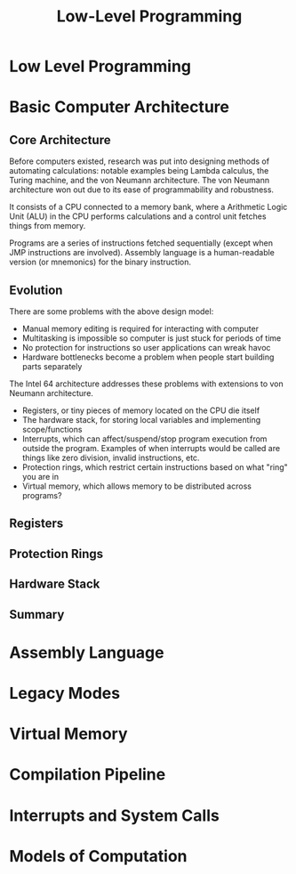 #+TITLE: Low-Level Programming

* Low Level Programming


* Basic Computer Architecture
** Core Architecture
Before computers existed, research was put into designing methods of automating calculations: notable examples being Lambda calculus, the Turing machine, and the von Neumann architecture. The von Neumann architecture won out due to its ease of programmability and robustness.

It consists of a CPU connected to a memory bank, where a Arithmetic Logic Unit (ALU) in the CPU performs calculations and a control unit fetches things from memory.

Programs are a series of instructions fetched sequentially (except when JMP instructions are involved). Assembly language is a human-readable version (or mnemonics) for the binary instruction.

** Evolution
There are some problems with the above design model:
- Manual memory editing is required for interacting with computer
- Multitasking is impossible so computer is just stuck for periods of time
- No protection for instructions so user applications can wreak havoc
- Hardware bottlenecks become a problem when people start building parts separately

The Intel 64 architecture addresses these problems with extensions to von Neumann architecture.
- Registers, or tiny pieces of memory located on the CPU die itself
- The hardware stack, for storing local variables and implementing scope/functions
- Interrupts, which can affect/suspend/stop program execution from outside the program. Examples of when interrupts would be called are things like zero division, invalid instructions, etc.
- Protection rings, which restrict certain instructions based on what "ring" you are in
- Virtual memory, which allows memory to be distributed across programs?

** Registers
** Protection Rings
** Hardware Stack
** Summary

* Assembly Language

* Legacy Modes

* Virtual Memory

* Compilation Pipeline

* Interrupts and System Calls

* Models of Computation
